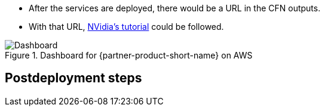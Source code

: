 //Include any postdeployment steps here, such as steps necessary to test that the deployment was successful. If there are no postdeployment steps leave this file empty.

* After the services are deployed, there would be a URL in the CFN outputs. 
* With that URL, https://github.com/NVIDIA/cheminformatics/blob/master/tutorial/Tutorial.md[NVidia's tutorial] could be followed.

.Dashboard for {partner-product-short-name} on AWS
image::../docs/deployment_guide/images/cheminformatics_dashboard.png[Dashboard]

== Postdeployment steps
